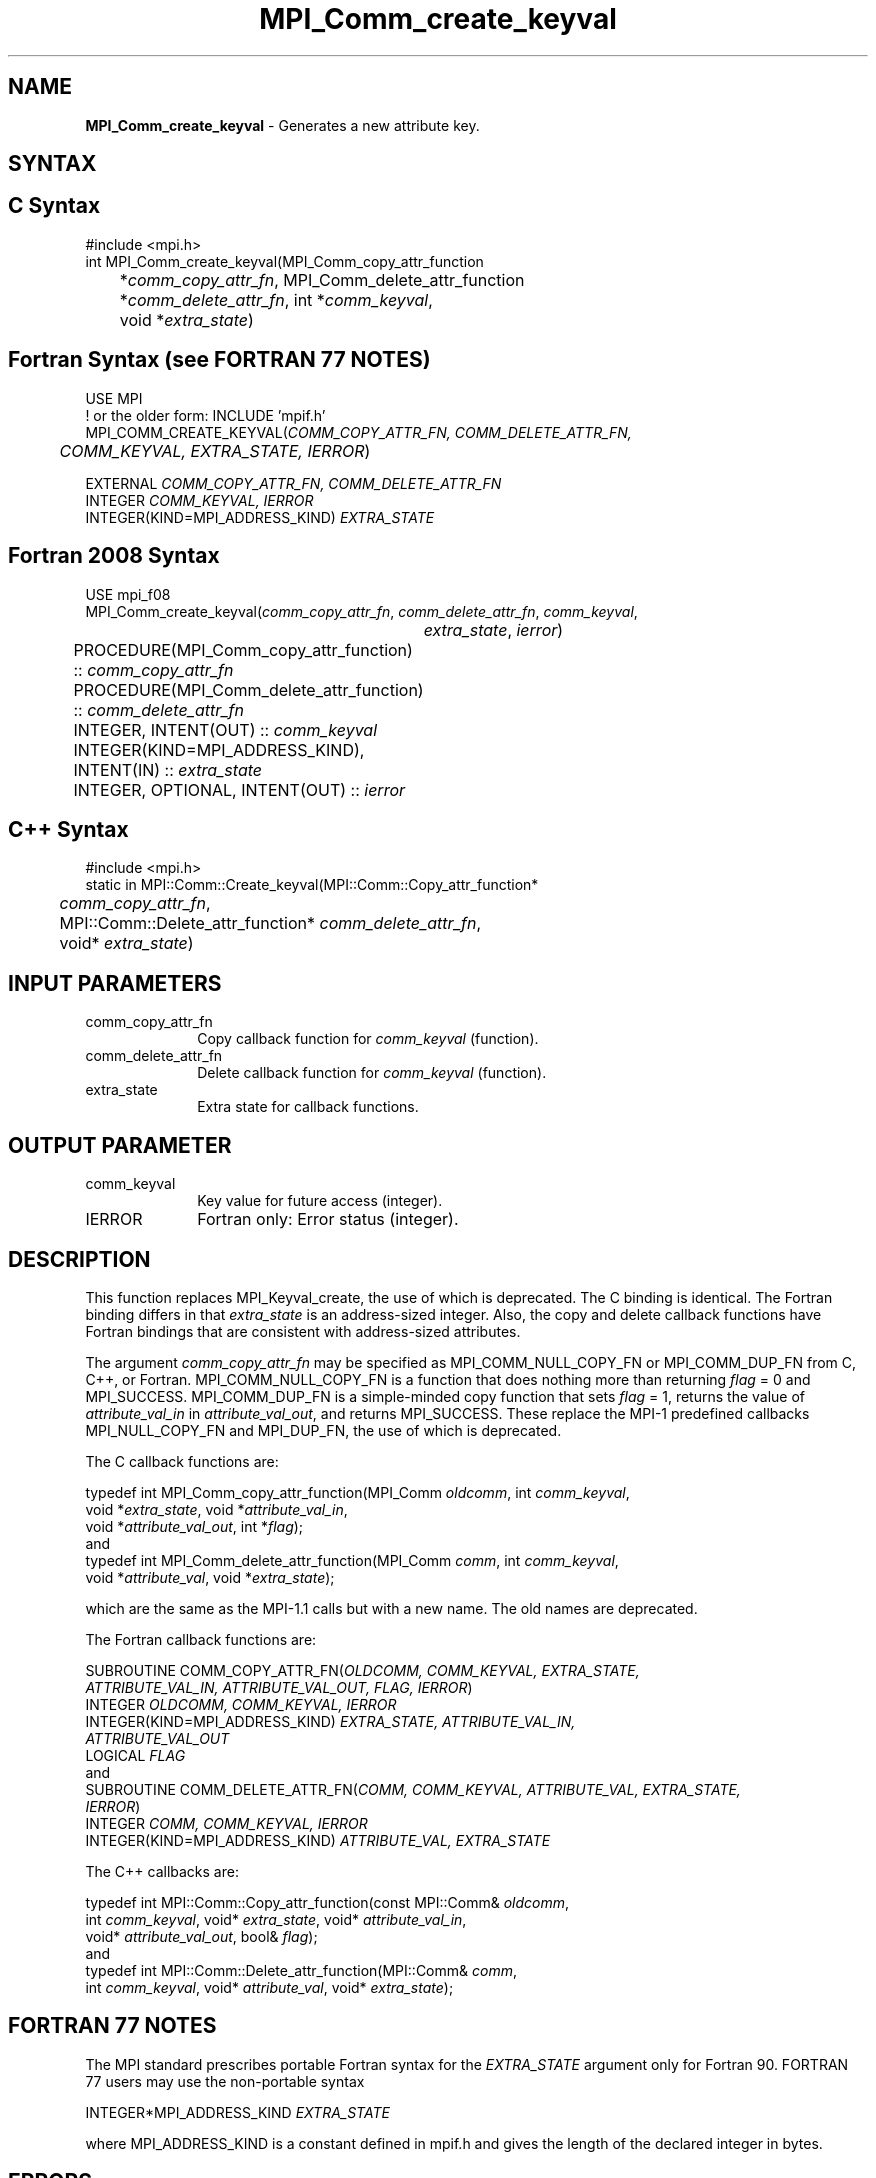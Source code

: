 .\" -*- nroff -*-
.\" Copyright 2010 Cisco Systems, Inc.  All rights reserved.
.\" Copyright 2006-2008 Sun Microsystems, Inc.
.\" Copyright (c) 1996 Thinking Machines
.\" $COPYRIGHT$
.TH MPI_Comm_create_keyval 3 "Aug 26, 2020" "4.0.5" "Open MPI"
.SH NAME
\fBMPI_Comm_create_keyval\fP \- Generates a new attribute key.

.SH SYNTAX
.ft R
.SH C Syntax
.nf
#include <mpi.h>
int MPI_Comm_create_keyval(MPI_Comm_copy_attr_function
	*\fIcomm_copy_attr_fn\fP, MPI_Comm_delete_attr_function
	*\fIcomm_delete_attr_fn\fP, int *\fIcomm_keyval\fP,
	void *\fIextra_state\fP)

.fi
.SH Fortran Syntax (see FORTRAN 77 NOTES)
.nf
USE MPI
! or the older form: INCLUDE 'mpif.h'
MPI_COMM_CREATE_KEYVAL(\fICOMM_COPY_ATTR_FN, COMM_DELETE_ATTR_FN,
	COMM_KEYVAL, EXTRA_STATE, IERROR\fP)

    EXTERNAL \fICOMM_COPY_ATTR_FN, COMM_DELETE_ATTR_FN\fP
    INTEGER \fICOMM_KEYVAL, IERROR \fP
    INTEGER(KIND=MPI_ADDRESS_KIND) \fIEXTRA_STATE\fP

.fi
.SH Fortran 2008 Syntax
.nf
USE mpi_f08
MPI_Comm_create_keyval(\fIcomm_copy_attr_fn\fP, \fIcomm_delete_attr_fn\fP, \fIcomm_keyval\fP,
		\fIextra_state\fP, \fIierror\fP)
	PROCEDURE(MPI_Comm_copy_attr_function) :: \fIcomm_copy_attr_fn\fP
	PROCEDURE(MPI_Comm_delete_attr_function) :: \fIcomm_delete_attr_fn\fP
	INTEGER, INTENT(OUT) :: \fIcomm_keyval\fP
	INTEGER(KIND=MPI_ADDRESS_KIND), INTENT(IN) :: \fIextra_state\fP
	INTEGER, OPTIONAL, INTENT(OUT) :: \fIierror\fP

.fi
.SH C++ Syntax
.nf
#include <mpi.h>
static in MPI::Comm::Create_keyval(MPI::Comm::Copy_attr_function*
	\fIcomm_copy_attr_fn\fP,
	MPI::Comm::Delete_attr_function* \fIcomm_delete_attr_fn\fP,
	void* \fIextra_state\fP)

.fi
.SH INPUT PARAMETERS
.ft R
.TP 1i
comm_copy_attr_fn
Copy callback function for \fIcomm_keyval\fP (function).
.TP 1i
comm_delete_attr_fn
Delete callback function for \fIcomm_keyval\fP (function).
.TP 1i
extra_state
Extra state for callback functions.

.SH OUTPUT PARAMETER
.ft R
.TP 1i
comm_keyval
Key value for future access (integer).
.TP 1i
IERROR
Fortran only: Error status (integer).

.SH DESCRIPTION
.ft R
This function replaces MPI_Keyval_create, the use of which is deprecated. The C binding is identical. The Fortran binding differs in that \fIextra_state\fP is an address-sized integer. Also, the copy and delete callback functions have Fortran bindings that are consistent with address-sized attributes.
.sp
The argument \fIcomm_copy_attr_fn\fP may be specified as MPI_COMM_NULL_COPY_FN or MPI_COMM_DUP_FN from C, C++, or Fortran. MPI_COMM_NULL_COPY_FN is a function that does nothing more than returning \fIflag\fP = 0 and MPI_SUCCESS. MPI_COMM_DUP_FN is a simple-minded copy function that sets \fIflag\fP = 1, returns the value of \fIattribute_val_in\fP in \fIattribute_val_out\fP, and returns MPI_SUCCESS. These replace the MPI-1 predefined callbacks MPI_NULL_COPY_FN and MPI_DUP_FN, the use of which is deprecated.
.sp
The C callback functions are:
.sp
.nf
typedef int MPI_Comm_copy_attr_function(MPI_Comm \fIoldcomm\fP, int \fIcomm_keyval\fP,
             void *\fIextra_state\fP, void *\fIattribute_val_in\fP,
             void *\fIattribute_val_out\fP, int *\fIflag\fP);
.fi
and
.nf
typedef int MPI_Comm_delete_attr_function(MPI_Comm \fIcomm\fP, int \fIcomm_keyval\fP,
             void *\fIattribute_val\fP, void *\fIextra_state\fP);
.fi
.sp
which are the same as the MPI-1.1 calls but with a new name. The old names are deprecated.
.sp
The Fortran callback functions are:
.sp
.nf
SUBROUTINE COMM_COPY_ATTR_FN(\fIOLDCOMM, COMM_KEYVAL, EXTRA_STATE,
             ATTRIBUTE_VAL_IN, ATTRIBUTE_VAL_OUT, FLAG, IERROR\fP)
    INTEGER \fIOLDCOMM, COMM_KEYVAL, IERROR\fP
    INTEGER(KIND=MPI_ADDRESS_KIND) \fIEXTRA_STATE, ATTRIBUTE_VAL_IN,
        ATTRIBUTE_VAL_OUT\fP
    LOGICAL \fIFLAG\fP
.fi
and
.nf
SUBROUTINE COMM_DELETE_ATTR_FN(\fICOMM, COMM_KEYVAL, ATTRIBUTE_VAL, EXTRA_STATE,
             IERROR\fP)
    INTEGER \fICOMM, COMM_KEYVAL, IERROR\fP
    INTEGER(KIND=MPI_ADDRESS_KIND) \fIATTRIBUTE_VAL, EXTRA_STATE\fP
.fi
.sp
The C++ callbacks are:
.sp
.nf
typedef int MPI::Comm::Copy_attr_function(const MPI::Comm& \fIoldcomm\fP,
             int \fIcomm_keyval\fP, void* \fIextra_state\fP, void* \fIattribute_val_in\fP,
             void* \fIattribute_val_out\fP, bool& \fIflag\fP);
.fi
and
.nf
typedef int MPI::Comm::Delete_attr_function(MPI::Comm& \fIcomm\fP,
             int \fIcomm_keyval\fP, void* \fIattribute_val\fP, void* \fIextra_state\fP);
.fi

.SH FORTRAN 77 NOTES
.ft R
The MPI standard prescribes portable Fortran syntax for
the \fIEXTRA_STATE\fP argument only for Fortran 90. FORTRAN 77
users may use the non-portable syntax
.sp
.nf
     INTEGER*MPI_ADDRESS_KIND \fIEXTRA_STATE\fP
.fi
.sp
where MPI_ADDRESS_KIND is a constant defined in mpif.h
and gives the length of the declared integer in bytes.

.SH ERRORS
Almost all MPI routines return an error value; C routines as the value of the function and Fortran routines in the last argument. C++ functions do not return errors. If the default error handler is set to MPI::ERRORS_THROW_EXCEPTIONS, then on error the C++ exception mechanism will be used to throw an MPI::Exception object.
.sp
Before the error value is returned, the current MPI error handler is
called. By default, this error handler aborts the MPI job, except for I/O function errors. The error handler may be changed with MPI_Comm_set_errhandler; the predefined error handler MPI_ERRORS_RETURN may be used to cause error values to be returned. Note that MPI does not guarantee that an MPI program can continue past an error.
.sp
See the MPI man page for a full list of MPI error codes.

.SH SEE ALSO
.ft R
.sp


